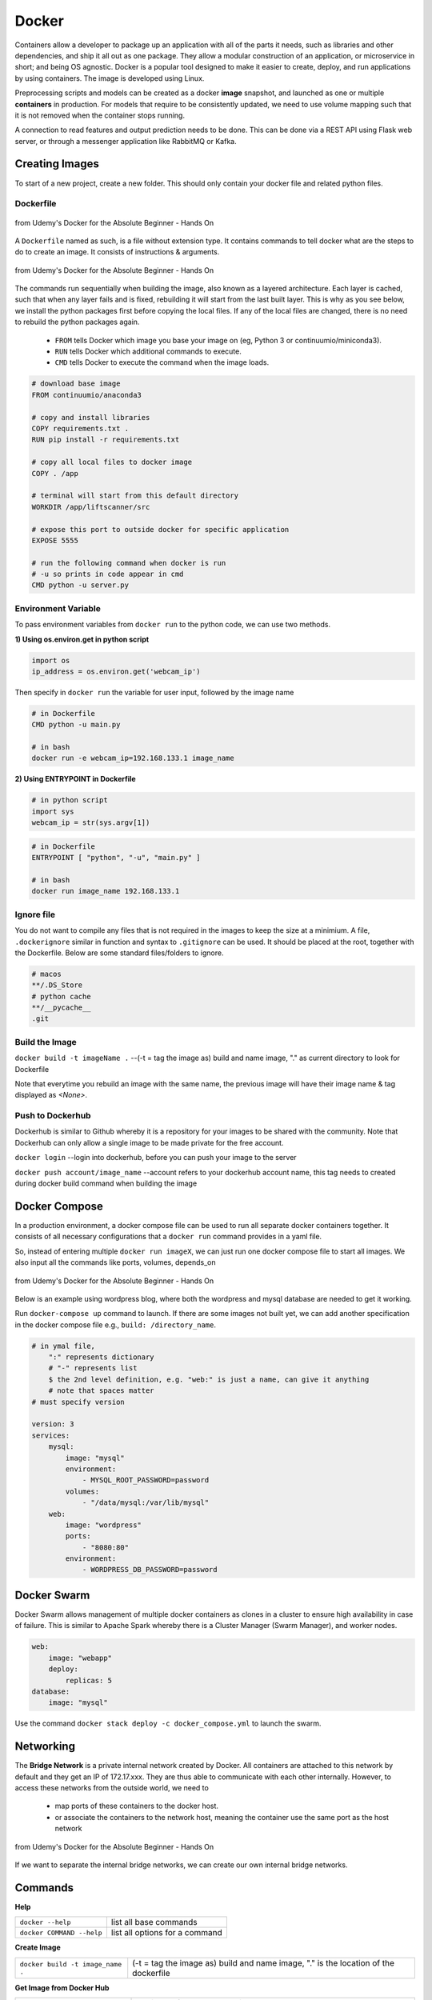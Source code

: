 Docker
=================

Containers allow a developer to package up an application with all of the parts it needs, such as libraries and other dependencies, 
and ship it all out as one package. They allow a modular construction of an application, or microservice in short;
and being OS agnostic.
Docker is a popular tool designed to make it easier to create, deploy, and run applications by using containers.
The image is developed using Linux.

Preprocessing scripts and models can be created as a docker **image** snapshot, and launched as one or multiple **containers** in production.
For models that require to be consistently updated, we need to use volume mapping such that it is not removed when the container stops
running.

A connection to read features and output prediction needs to be done. This can be done via a REST API using Flask
web server, or through a messenger application like RabbitMQ or Kafka.

Creating Images
--------------------
To start of a new project, create a new folder. This should only contain your docker file and related python files.

Dockerfile
***********

.. figure:: images/docker_build1.png
    :width: 400px
    :align: center

    from Udemy's Docker for the Absolute Beginner - Hands On

A ``Dockerfile`` named as such, is a file without extension type. It contains commands to tell docker what are the steps to do to
create an image. It consists of instructions & arguments.

.. figure:: images/docker_build2.png
    :width: 650px
    :align: center

    from Udemy's Docker for the Absolute Beginner - Hands On

The commands run sequentially when building the image, also known as a layered architecture. 
Each layer is cached, such that when any layer fails and is fixed, rebuilding it will start from the last built layer.
This is why as you see below, we install the python packages first before copying the local files.
If any of the local files are changed, there is no need to rebuild the python packages again.


 * ``FROM`` tells Docker which image you base your image on (eg, Python 3 or continuumio/miniconda3).
 * ``RUN`` tells Docker which additional commands to execute.
 * ``CMD`` tells Docker to execute the command when the image loads.

.. code::

    # download base image
    FROM continuumio/anaconda3

    # copy and install libraries
    COPY requirements.txt .
    RUN pip install -r requirements.txt

    # copy all local files to docker image
    COPY . /app

    # terminal will start from this default directory
    WORKDIR /app/liftscanner/src

    # expose this port to outside docker for specific application
    EXPOSE 5555

    # run the following command when docker is run
    # -u so prints in code appear in cmd
    CMD python -u server.py



Environment Variable
*********************

To pass environment variables from ``docker run`` to the python code, we can use two methods.

**1) Using os.environ.get in python script**

.. code:: python

    import os
    ip_address = os.environ.get('webcam_ip')

Then specify in ``docker run`` the variable for user input, followed by the image name

.. code:: bash

    # in Dockerfile
    CMD python -u main.py

    # in bash
    docker run -e webcam_ip=192.168.133.1 image_name


**2) Using ENTRYPOINT in Dockerfile**

.. code:: python
    
    # in python script
    import sys
    webcam_ip = str(sys.argv[1])

.. code:: bash

    # in Dockerfile
    ENTRYPOINT [ "python", "-u", "main.py" ]

    # in bash
    docker run image_name 192.168.133.1



Ignore file
***********
You do not want to compile any files that is not required in the images to keep the size at a minimium.
A file, ``.dockerignore`` similar in function and syntax to ``.gitignore`` can be used. 
It should be placed at the root, together with the Dockerfile.
Below are some standard files/folders to ignore.

.. code::

    # macos
    **/.DS_Store
    # python cache
    **/__pycache__
    .git



Build the Image
*******************
``docker build -t imageName .`` --(-t = tag the image as) build and name image, "." as current directory to look for Dockerfile

Note that everytime you rebuild an image with the same name, the previous image will have their image name & tag
displayed as `<None>`.


Push to Dockerhub
********************

Dockerhub is similar to Github whereby it is a repository for your images to be shared with the community.
Note that Dockerhub can only allow a single image to be made private for the free account.

``docker login`` --login into dockerhub, before you can push your image to the server

``docker push account/image_name`` --account refers to your dockerhub account name, this tag needs to created during docker build command when building the image


Docker Compose
----------------

In a production environment, a docker compose file can be used to run all separate docker containers 
together. It consists of all necessary configurations that a ``docker run`` command provides in a yaml file.

So, instead of entering multiple ``docker run imageX``, we can just run one docker compose file to start all images.
We also input all the commands like ports, volumes, depends_on

.. figure:: images/docker_compose1.png
    :width: 650px
    :align: center

    from Udemy's Docker for the Absolute Beginner - Hands On

Below is an example using wordpress blog, where both the wordpress and mysql database are needed to get it working.

Run ``docker-compose up`` command to launch. 
If there are some images not built yet, we can add another specification in the docker compose file 
e.g., ``build: /directory_name``. 

.. code:: python

    # in ymal file, 
        ":" represents dictionary
        # "-" represents list
        $ the 2nd level definition, e.g. "web:" is just a name, can give it anything
        # note that spaces matter
    # must specify version

    version: 3
    services:
        mysql:
            image: "mysql"
            environment:
                - MYSQL_ROOT_PASSWORD=password 
            volumes:
                - "/data/mysql:/var/lib/mysql"
        web:
            image: "wordpress"
            ports:
                - "8080:80"
            environment:
                - WORDPRESS_DB_PASSWORD=password


Docker Swarm
--------------

Docker Swarm allows management of multiple docker containers as clones in a cluster to ensure high availability in case of failure.
This is similar to Apache Spark whereby there is a Cluster Manager (Swarm Manager), and worker nodes.

.. code:: bash

    web:
        image: "webapp"
        deploy:
            replicas: 5
    database:
        image: "mysql"

Use the command ``docker stack deploy -c docker_compose.yml`` to launch the swarm.

Networking
-------------

The **Bridge Network** is a private internal network created by Docker. All containers are attached to this network by default and 
they get an IP of 172.17.xxx. They are thus able to communicate with each other internally. 
However, to access these networks from the outside world, we need to 
 * map ports of these containers to the docker host.
 * or associate the containers to the network host, meaning the container use the same port as the host network

.. figure:: images/docker_network1.png
    :width: 650px
    :align: center

    from Udemy's Docker for the Absolute Beginner - Hands On

If we want to separate the internal bridge networks, we can create our own internal bridge networks.

Commands
----------

**Help**

+---------------------------+-----------------------------------+
| ``docker --help``         |    list all base commands         |
+---------------------------+-----------------------------------+
| ``docker COMMAND --help`` |    list all options for a command |
+---------------------------+-----------------------------------+

**Create Image**

+----------------------------------------------+----------------------------------------------------------+
| ``docker build -t image_name .``             | (-t = tag the image as) build and name                   |
|                                              | image, "." is the location of the dockerfile             |
+----------------------------------------------+----------------------------------------------------------+

**Get Image from Docker Hub**

+----------------------------------------------+----------------------------------------------------------+
| ``docker pull image_name``                   | pull image from dockerhub into docker                    |
+----------------------------------------------+----------------------------------------------------------+
| ``docker run image_name COMMAND``            | check if image in docker, if not                         |
|                                              | pull & run image from dockerhub into docker.             |
|                                              | If no command is given, the container will stop running. |
+----------------------------------------------+----------------------------------------------------------+
| ``docker run image_name cat /etc/*release*`` | run image and print out the version of image             |
+----------------------------------------------+----------------------------------------------------------+

**Other Run Commands**

+------------------------------------------------------------------+--------------------------------------------------------------------------+
| ``docker run Ubuntu:17.04``                                      | semicolon specifies the version (known as tags                           |
|                                                                  | as listed in Dockerhub), else will pull the latest                       |
+------------------------------------------------------------------+--------------------------------------------------------------------------+
| ``docker run ubuntu`` vs                                         | the first is an official image, the 2nd with the                         |
| ``docker run mmumshad/ubuntu``                                   | "/" is created by the community                                          |
+------------------------------------------------------------------+--------------------------------------------------------------------------+
| ``docker run -d image_name``                                     | (-d = detach) docker runs in background, and you can continue typing     |
|                                                                  | other commands in the bash. Else need to open another terminal.          |
+------------------------------------------------------------------+--------------------------------------------------------------------------+
| ``docker run -v /local/storage/folder:/image/data/folder mysql`` | (-v = volume mapping) all data will be destroyed if container is stopped |
+------------------------------------------------------------------+--------------------------------------------------------------------------+

.. figure:: images/docker_cmd.PNG
    :width: 700px
    :align: center

    running docker with a command. each container has a unique container ID, container name, and their base image name

**IPs & Ports**

+--------------------------------------+--------------------------------------------------------------------------+
| ``192.168.1.14``                     | IP address of docker host                                                |
+--------------------------------------+--------------------------------------------------------------------------+
| ``docker inspect container_id``      | dump of container info, as well as at the bottom, under Network, the     |
|                                      | internal IP address. to view server in web browser, enter the ip and the |
|                                      | exposed port. eg. 172.17.0.2:8080                                        |
+--------------------------------------+--------------------------------------------------------------------------+
| ``docker run -p 80:5000 image_name`` | (host_port:container_port) map host service port with the container port |
|                                      | on docker host                                                           |
+--------------------------------------+--------------------------------------------------------------------------+

**See Images & Containers in Docker**

+-------------------+----------------------------------------------------------------------+
| ``docker images`` | see all installed docker images                                      |
+-------------------+----------------------------------------------------------------------+
| ``docker ps``     | (ps = process status) show status of images which are running        |
+-------------------+----------------------------------------------------------------------+
| ``docker ps -a``  | (-a = all) show status of all images including those that had exited |
+-------------------+----------------------------------------------------------------------+

**Remove Intermediate Images**

+------------------------+----------------------------------------------------------------------------------------+
| ``docker image prune`` | delete intermediate images tagged as <none> after recreating images from some changes  |
+------------------------+----------------------------------------------------------------------------------------+


**View Docker Image Directories**

+-----------------------------------+----------------------------------------------------------------------+
| ``docker run -it image_name sh``  | explore directories in a specific image. "exit" to get out of sh     |
+-----------------------------------+----------------------------------------------------------------------+


**Start/Stop Containers**

+-------------------------------------------------+------------------------------------------------------------------------+
| ``docker start container_name``                 | run container                                                          |
+-------------------------------------------------+------------------------------------------------------------------------+
| ``docker stop container_name``                  | stop container from running, but container still lives in the disk     |
+-------------------------------------------------+------------------------------------------------------------------------+
| ``docker stop container_name1 container_name2`` | stop multiple container from running in a single line                  |
+-------------------------------------------------+------------------------------------------------------------------------+
| ``docker stop container_id``                    | stop container using the ID. There is no need to type the id in full,  |
|                                                 | just the first few char suffices.                                      |
+-------------------------------------------------+------------------------------------------------------------------------+

**Remove Containers/Images**

+------------------------------+----------------------------------------------------------------------------+
| ``docker rm container_name`` | remove container from docker                                               |
+------------------------------+----------------------------------------------------------------------------+
| ``docker rmi image_name``    | (rmi = remove image) from docker. must remove container b4 removing image. |
+------------------------------+----------------------------------------------------------------------------+
| ``docker rmi -f image_name`` | (-f = force) force remove image even if container is running               |
+------------------------------+----------------------------------------------------------------------------+

**Execute Commands for Containers**

+---------------------------------------------------+------------------------------------+
| ``docker exec container_nm/id COMMAND``           | execute a command within container |
+---------------------------------------------------+------------------------------------+
| ``docker exec -it <container name/id> /bin/bash`` | go into container's bash           |
+---------------------------------------------------+------------------------------------+

Inside the docker container, if there is a need to view any files, we have to install an editor first
``apt-get update`` > ``apt-get install nano``. To exit the container ``exit``.


Tips
*****

https://pythonspeed.com/articles/multi-stage-docker-python/
